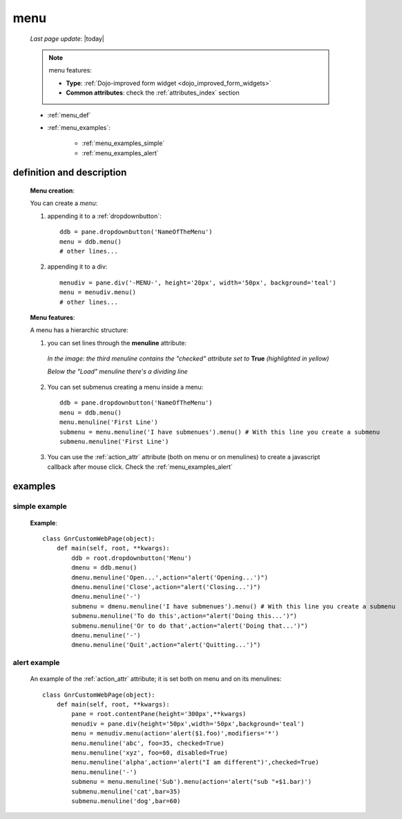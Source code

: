 .. _menu:

====
menu
====
    
    *Last page update*: |today|
    
    .. note:: menu features:
              
              * **Type**: :ref:`Dojo-improved form widget <dojo_improved_form_widgets>`
              * **Common attributes**: check the :ref:`attributes_index` section
              
    * :ref:`menu_def`
    * :ref:`menu_examples`:
    
        * :ref:`menu_examples_simple`
        * :ref:`menu_examples_alert`
    
.. _menu_def:
    
definition and description
==========================

    **Menu creation**:
    
    You can create a *menu*:
    
    1. appending it to a :ref:`dropdownbutton`:
    
        .. image:: ../../_images/widgets/menu.png
        
      ::
      
        ddb = pane.dropdownbutton('NameOfTheMenu')
        menu = ddb.menu()
        # other lines...
        
    2. appending it to a div:
    
        .. image:: ../../_images/widgets/menu_div.png
        
      ::
      
        menudiv = pane.div('-MENU-', height='20px', width='50px', background='teal')
        menu = menudiv.menu()
        # other lines...
        
    **Menu features**:
    
    A menu has a hierarchic structure:
    
    #. you can set lines through the **menuline** attribute:
       
        .. automethod:: gnr.web.gnrwebstruct.GnrDomSrc_dojo_11.menuline
        
       *In the image: the third menuline contains the "checked"*
       *attribute set to* **True** *(highlighted in yellow)*
       
       *Below the "Load" menuline there's a dividing line*
       
        .. image:: ../../_images/widgets/menu_checked.png
        
    #. You can set submenus creating a menu inside a menu::
       
           ddb = pane.dropdownbutton('NameOfTheMenu')
           menu = ddb.menu()
           menu.menuline('First Line')
           submenu = menu.menuline('I have submenues').menu() # With this line you create a submenu
           submenu.menuline('First Line')
            
    #. You can use the :ref:`action_attr` attribute (both on menu or on menulines) to create a
       javascript callback after mouse click. Check the :ref:`menu_examples_alert`
       
.. _menu_examples:

examples
========

.. _menu_examples_simple:

simple example
--------------

    **Example**::
    
        class GnrCustomWebPage(object):
            def main(self, root, **kwargs):
                ddb = root.dropdownbutton('Menu')
                dmenu = ddb.menu()
                dmenu.menuline('Open...',action="alert('Opening...')")
                dmenu.menuline('Close',action="alert('Closing...')")
                dmenu.menuline('-')
                submenu = dmenu.menuline('I have submenues').menu() # With this line you create a submenu
                submenu.menuline('To do this',action="alert('Doing this...')")
                submenu.menuline('Or to do that',action="alert('Doing that...')")
                dmenu.menuline('-')
                dmenu.menuline('Quit',action="alert('Quitting...')")
                
.. _menu_examples_alert:
            
alert example
-------------

    An example of the :ref:`action_attr` attribute; it is set both on menu and on its menulines::
    
        class GnrCustomWebPage(object):
            def main(self, root, **kwargs):
                pane = root.contentPane(height='300px',**kwargs)
                menudiv = pane.div(height='50px',width='50px',background='teal')
                menu = menudiv.menu(action='alert($1.foo)',modifiers='*')
                menu.menuline('abc', foo=35, checked=True)
                menu.menuline('xyz', foo=60, disabled=True)
                menu.menuline('alpha',action='alert("I am different")',checked=True)
                menu.menuline('-')
                submenu = menu.menuline('Sub').menu(action='alert("sub "+$1.bar)')
                submenu.menuline('cat',bar=35)
                submenu.menuline('dog',bar=60)
